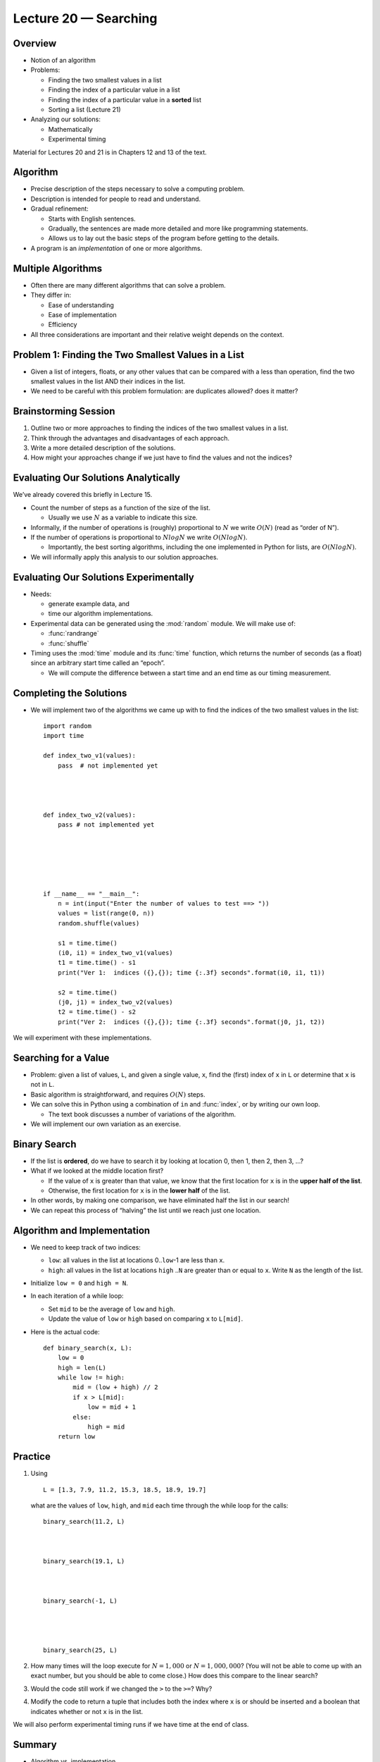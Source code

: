 Lecture 20 — Searching
=======================

Overview
--------

-  Notion of an algorithm

-  Problems:

   -  Finding the two smallest values in a list

   -  Finding the index of a particular value in a list

   -  Finding the index of a particular value in a **sorted** list

   -  Sorting a list (Lecture 21)

-  Analyzing our solutions:

   -  Mathematically

   -  Experimental timing

Material for Lectures 20 and 21 is in Chapters 12 and 13 of the text.

Algorithm
---------

-  Precise description of the steps necessary to solve a computing
   problem.

-  Description is intended for people to read and understand.

-  Gradual refinement:

   -  Starts with English sentences.

   -  Gradually, the sentences are made more detailed and more like
      programming statements.

   -  Allows us to lay out the basic steps of the program before getting
      to the details.

-  A program is an *implementation* of one or more algorithms.

Multiple Algorithms
-------------------

-  Often there are many different algorithms that can solve a problem.

-  They differ in:

   -  Ease of understanding

   -  Ease of implementation

   -  Efficiency

-  All three considerations are important and their relative weight
   depends on the context.

Problem 1: Finding the Two Smallest Values in a List
----------------------------------------------------

-  Given a list of integers, floats, or any other values that can be
   compared with a less than operation, find the two smallest values in
   the list AND their indices in the list.

-  We need to be careful with this problem formulation: are duplicates
   allowed? does it matter?

Brainstorming Session
---------------------

#. Outline two or more approaches to finding the indices of the two
   smallest values in a list.

#. Think through the advantages and disadvantages of each approach.

#. Write a more detailed description of the solutions.

#. How might your approaches change if we just have to find the values
   and not the indices?

Evaluating Our Solutions Analytically
-------------------------------------

We’ve already covered this briefly in Lecture 15.

-  Count the number of steps as a function of the size of the list.

   -  Usually we use :math:`N` as a variable to indicate this size.

-  Informally, if the number of operations is (roughly) proportional to
   :math:`N` we write :math:`O(N)` (read as “order of N”).

-  If the number of operations is proportional to :math:`N log N` we
   write :math:`O(N log N)`.

   -  Importantly, the best sorting algorithms, including the one
      implemented in Python for lists, are :math:`O(N log N)`.

-  We will informally apply this analysis to our solution approaches.

Evaluating Our Solutions Experimentally
---------------------------------------

-  Needs:

   -  generate example data, and

   -  time our algorithm implementations.

-  Experimental data can be generated using the :mod:`random` module. We
   will make use of:

   -  :func:`randrange`

   -  :func:`shuffle`

-  Timing uses the :mod:`time` module and its :func:`time` function, which
   returns the number of seconds (as a float) since an arbitrary start
   time called an “epoch”.

   -  We will compute the difference between a start time and an end
      time as our timing measurement.

Completing the Solutions
------------------------

-  We will implement two of the algorithms we came up with to find the
   indices of the two smallest values in the list:

   ::

       import random
       import time

       def index_two_v1(values):
           pass  # not implemented yet




       def index_two_v2(values):
           pass # not implemented yet






       if __name__ == "__main__":
           n = int(input("Enter the number of values to test ==> "))
           values = list(range(0, n))
           random.shuffle(values)

           s1 = time.time()
           (i0, i1) = index_two_v1(values)
           t1 = time.time() - s1
           print("Ver 1:  indices ({},{}); time {:.3f} seconds".format(i0, i1, t1))

           s2 = time.time()
           (j0, j1) = index_two_v2(values)
           t2 = time.time() - s2
           print("Ver 2:  indices ({},{}); time {:.3f} seconds".format(j0, j1, t2))

We will experiment with these implementations.


Searching for a Value
---------------------

-  Problem: given a list of values, ``L``, and given a single value,
   ``x``, find the (first) index of ``x`` in ``L`` or determine that
   ``x`` is not in ``L``.

-  Basic algorithm is straightforward, and requires :math:`O(N)` steps.

-  We can solve this in Python using a combination of ``in`` and
   :func:`index`, or by writing our own loop.

   -  The text book discusses a number of variations of the algorithm.

-  We will implement our own variation as an exercise.


Binary Search
-------------

-  If the list is **ordered**, do we have to search it by looking at
   location 0, then 1, then 2, then 3, ...?

-  What if we looked at the middle location first?

   -  If the value of ``x`` is greater than that value, we know that the
      first location for ``x`` is in the **upper half of the list**.

   -  Otherwise, the first location for ``x`` is in the **lower half**
      of the list.

-  In other words, by making one comparison, we have eliminated half the
   list in our search!

-  We can repeat this process of “halving” the list until we reach just
   one location.


Algorithm and Implementation
----------------------------

-  We need to keep track of two indices:

   -  ``low``: all values in the list at locations 0..\ ``low``-1 are
      less than ``x``.

   -  ``high``: all values in the list at locations ``high`` ..\ ``N``
      are greater than or equal to ``x``. Write ``N`` as the length of
      the list.

-  Initialize ``low = 0`` and ``high = N``.

-  In each iteration of a while loop:

   -  Set ``mid`` to be the average of ``low`` and ``high``.

   -  Update the value of ``low`` or ``high`` based on comparing ``x``
      to ``L[mid]``.

-  Here is the actual code:


   ::

       def binary_search(x, L):
           low = 0
           high = len(L)
           while low != high:
               mid = (low + high) // 2
               if x > L[mid]:
                   low = mid + 1
               else:
                   high = mid
           return low



Practice
--------

#. Using

   ::

       L = [1.3, 7.9, 11.2, 15.3, 18.5, 18.9, 19.7]

   what are the values of ``low``, ``high``, and ``mid`` each time
   through the while loop for the calls:

   ::

       binary_search(11.2, L)



       binary_search(19.1, L)



       binary_search(-1, L)




       binary_search(25, L)

#. How many times will the loop execute for :math:`N = 1,000` or
   :math:`N = 1,000,000`? (You will not be able to come up with an exact number,
   but you should be able to come close.) How does this compare to the
   linear search?

#. Would the code still work if we changed the ``>`` to the ``>=``? Why?

#. Modify the code to return a tuple that includes both the index where
   ``x`` is or should be inserted ``and`` a boolean that indicates
   whether or not ``x`` is in the list.

We will also perform experimental timing runs if we have time at the end
of class.

Summary
-------

-  Algorithm vs. implementation.

-  Criteria for choosing an algorithm: speed, clarity, ease of
   implementation.

-  Timing/speed evaluations can be either analytical or experimental.

-  Searching for indices of two smallest values.

-  Linear search.

-  Binary search of a list that is ordered.


